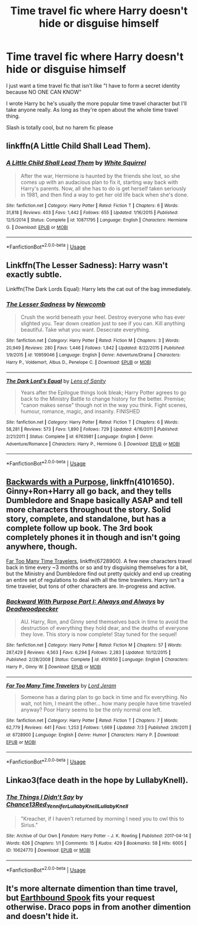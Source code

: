 #+TITLE: Time travel fic where Harry doesn't hide or disguise himself

* Time travel fic where Harry doesn't hide or disguise himself
:PROPERTIES:
:Author: kashira1786
:Score: 23
:DateUnix: 1534098632.0
:DateShort: 2018-Aug-12
:FlairText: Request
:END:
I just want a time travel fic that isn't like "I have to form a secret identity because NO ONE CAN KNOW"

I wrote Harry bc he's usually the more popular time travel character but I'll take anyone really. As long as they're open about the whole time travel thing.

Slash is totally cool, but no harem fic please


** linkffn(A Little Child Shall Lead Them).
:PROPERTIES:
:Author: Achille-Talon
:Score: 9
:DateUnix: 1534100347.0
:DateShort: 2018-Aug-12
:END:

*** [[https://www.fanfiction.net/s/10871795/1/][*/A Little Child Shall Lead Them/*]] by [[https://www.fanfiction.net/u/5339762/White-Squirrel][/White Squirrel/]]

#+begin_quote
  After the war, Hermione is haunted by the friends she lost, so she comes up with an audacious plan to fix it, starting way back with Harry's parents. Now, all she has to do is get herself taken seriously in 1981, and then find a way to get her old life back when she's done.
#+end_quote

^{/Site/:} ^{fanfiction.net} ^{*|*} ^{/Category/:} ^{Harry} ^{Potter} ^{*|*} ^{/Rated/:} ^{Fiction} ^{T} ^{*|*} ^{/Chapters/:} ^{6} ^{*|*} ^{/Words/:} ^{31,818} ^{*|*} ^{/Reviews/:} ^{403} ^{*|*} ^{/Favs/:} ^{1,442} ^{*|*} ^{/Follows/:} ^{655} ^{*|*} ^{/Updated/:} ^{1/16/2015} ^{*|*} ^{/Published/:} ^{12/5/2014} ^{*|*} ^{/Status/:} ^{Complete} ^{*|*} ^{/id/:} ^{10871795} ^{*|*} ^{/Language/:} ^{English} ^{*|*} ^{/Characters/:} ^{Hermione} ^{G.} ^{*|*} ^{/Download/:} ^{[[http://www.ff2ebook.com/old/ffn-bot/index.php?id=10871795&source=ff&filetype=epub][EPUB]]} ^{or} ^{[[http://www.ff2ebook.com/old/ffn-bot/index.php?id=10871795&source=ff&filetype=mobi][MOBI]]}

--------------

*FanfictionBot*^{2.0.0-beta} | [[https://github.com/tusing/reddit-ffn-bot/wiki/Usage][Usage]]
:PROPERTIES:
:Author: FanfictionBot
:Score: 1
:DateUnix: 1534100401.0
:DateShort: 2018-Aug-12
:END:


** Linkffn(The Lesser Sadness): Harry wasn't exactly subtle.

Linkffn(The Dark Lords Equal): Harry lets the cat out of the bag immediately.
:PROPERTIES:
:Author: XeshTrill
:Score: 5
:DateUnix: 1534103841.0
:DateShort: 2018-Aug-13
:END:

*** [[https://www.fanfiction.net/s/10959046/1/][*/The Lesser Sadness/*]] by [[https://www.fanfiction.net/u/4727972/Newcomb][/Newcomb/]]

#+begin_quote
  Crush the world beneath your heel. Destroy everyone who has ever slighted you. Tear down creation just to see if you can. Kill anything beautiful. Take what you want. Desecrate everything.
#+end_quote

^{/Site/:} ^{fanfiction.net} ^{*|*} ^{/Category/:} ^{Harry} ^{Potter} ^{*|*} ^{/Rated/:} ^{Fiction} ^{M} ^{*|*} ^{/Chapters/:} ^{3} ^{*|*} ^{/Words/:} ^{20,949} ^{*|*} ^{/Reviews/:} ^{280} ^{*|*} ^{/Favs/:} ^{1,446} ^{*|*} ^{/Follows/:} ^{1,842} ^{*|*} ^{/Updated/:} ^{8/22/2015} ^{*|*} ^{/Published/:} ^{1/9/2015} ^{*|*} ^{/id/:} ^{10959046} ^{*|*} ^{/Language/:} ^{English} ^{*|*} ^{/Genre/:} ^{Adventure/Drama} ^{*|*} ^{/Characters/:} ^{Harry} ^{P.,} ^{Voldemort,} ^{Albus} ^{D.,} ^{Penelope} ^{C.} ^{*|*} ^{/Download/:} ^{[[http://www.ff2ebook.com/old/ffn-bot/index.php?id=10959046&source=ff&filetype=epub][EPUB]]} ^{or} ^{[[http://www.ff2ebook.com/old/ffn-bot/index.php?id=10959046&source=ff&filetype=mobi][MOBI]]}

--------------

[[https://www.fanfiction.net/s/6763981/1/][*/The Dark Lord's Equal/*]] by [[https://www.fanfiction.net/u/2468907/Lens-of-Sanity][/Lens of Sanity/]]

#+begin_quote
  Years after the Epilogue things look bleak; Harry Potter agrees to go back to the Ministry Battle to change history for the better. Premise; "canon makes sense" though not in the way you think. Fight scenes, humour, romance, magic, and insanity. FINISHED
#+end_quote

^{/Site/:} ^{fanfiction.net} ^{*|*} ^{/Category/:} ^{Harry} ^{Potter} ^{*|*} ^{/Rated/:} ^{Fiction} ^{T} ^{*|*} ^{/Chapters/:} ^{6} ^{*|*} ^{/Words/:} ^{58,281} ^{*|*} ^{/Reviews/:} ^{573} ^{*|*} ^{/Favs/:} ^{1,890} ^{*|*} ^{/Follows/:} ^{729} ^{*|*} ^{/Updated/:} ^{4/16/2011} ^{*|*} ^{/Published/:} ^{2/21/2011} ^{*|*} ^{/Status/:} ^{Complete} ^{*|*} ^{/id/:} ^{6763981} ^{*|*} ^{/Language/:} ^{English} ^{*|*} ^{/Genre/:} ^{Adventure/Romance} ^{*|*} ^{/Characters/:} ^{Harry} ^{P.,} ^{Hermione} ^{G.} ^{*|*} ^{/Download/:} ^{[[http://www.ff2ebook.com/old/ffn-bot/index.php?id=6763981&source=ff&filetype=epub][EPUB]]} ^{or} ^{[[http://www.ff2ebook.com/old/ffn-bot/index.php?id=6763981&source=ff&filetype=mobi][MOBI]]}

--------------

*FanfictionBot*^{2.0.0-beta} | [[https://github.com/tusing/reddit-ffn-bot/wiki/Usage][Usage]]
:PROPERTIES:
:Author: FanfictionBot
:Score: 0
:DateUnix: 1534103868.0
:DateShort: 2018-Aug-13
:END:


** [[https://www.fanfiction.net/s/4101650/1/Backward-With-Purpose-Part-I-Always-and-Always][Backwards with a Purpose,]] linkffn(4101650). Ginny+Ron+Harry all go back, and they tells Dumbledore and Snape basically ASAP and tell more characters throughout the story. Solid story, complete, and standalone, but has a complete follow up book. The 3rd book completely phones it in though and isn't going anywhere, though.

[[https://www.fanfiction.net/s/6728900/1/Far-Too-Many-Time-Travelers][Far Too Many Time Travelers]], linkffn(6728900). A few new characters travel back in time every ~3 months or so and try disguising themselves for a bit, but the Ministry and Dumbledore find out pretty quickly and end up creating an entire set of regulations to deal with all the time travelers. Harry isn't a time traveler, but tons of other characters are. In-progress and active.
:PROPERTIES:
:Author: AnimaLepton
:Score: 2
:DateUnix: 1534114348.0
:DateShort: 2018-Aug-13
:END:

*** [[https://www.fanfiction.net/s/4101650/1/][*/Backward With Purpose Part I: Always and Always/*]] by [[https://www.fanfiction.net/u/386600/Deadwoodpecker][/Deadwoodpecker/]]

#+begin_quote
  AU. Harry, Ron, and Ginny send themselves back in time to avoid the destruction of everything they hold dear, and the deaths of everyone they love. This story is now complete! Stay tuned for the sequel!
#+end_quote

^{/Site/:} ^{fanfiction.net} ^{*|*} ^{/Category/:} ^{Harry} ^{Potter} ^{*|*} ^{/Rated/:} ^{Fiction} ^{M} ^{*|*} ^{/Chapters/:} ^{57} ^{*|*} ^{/Words/:} ^{287,429} ^{*|*} ^{/Reviews/:} ^{4,563} ^{*|*} ^{/Favs/:} ^{6,294} ^{*|*} ^{/Follows/:} ^{2,283} ^{*|*} ^{/Updated/:} ^{10/12/2015} ^{*|*} ^{/Published/:} ^{2/28/2008} ^{*|*} ^{/Status/:} ^{Complete} ^{*|*} ^{/id/:} ^{4101650} ^{*|*} ^{/Language/:} ^{English} ^{*|*} ^{/Characters/:} ^{Harry} ^{P.,} ^{Ginny} ^{W.} ^{*|*} ^{/Download/:} ^{[[http://www.ff2ebook.com/old/ffn-bot/index.php?id=4101650&source=ff&filetype=epub][EPUB]]} ^{or} ^{[[http://www.ff2ebook.com/old/ffn-bot/index.php?id=4101650&source=ff&filetype=mobi][MOBI]]}

--------------

[[https://www.fanfiction.net/s/6728900/1/][*/Far Too Many Time Travelers/*]] by [[https://www.fanfiction.net/u/13839/Lord-Jeram][/Lord Jeram/]]

#+begin_quote
  Someone has a daring plan to go back in time and fix everything. No wait, not him, I meant the other... how many people have time traveled anyway? Poor Harry seems to be the only normal one left.
#+end_quote

^{/Site/:} ^{fanfiction.net} ^{*|*} ^{/Category/:} ^{Harry} ^{Potter} ^{*|*} ^{/Rated/:} ^{Fiction} ^{T} ^{*|*} ^{/Chapters/:} ^{7} ^{*|*} ^{/Words/:} ^{62,779} ^{*|*} ^{/Reviews/:} ^{441} ^{*|*} ^{/Favs/:} ^{1,253} ^{*|*} ^{/Follows/:} ^{1,669} ^{*|*} ^{/Updated/:} ^{7/3} ^{*|*} ^{/Published/:} ^{2/9/2011} ^{*|*} ^{/id/:} ^{6728900} ^{*|*} ^{/Language/:} ^{English} ^{*|*} ^{/Genre/:} ^{Humor} ^{*|*} ^{/Characters/:} ^{Harry} ^{P.} ^{*|*} ^{/Download/:} ^{[[http://www.ff2ebook.com/old/ffn-bot/index.php?id=6728900&source=ff&filetype=epub][EPUB]]} ^{or} ^{[[http://www.ff2ebook.com/old/ffn-bot/index.php?id=6728900&source=ff&filetype=mobi][MOBI]]}

--------------

*FanfictionBot*^{2.0.0-beta} | [[https://github.com/tusing/reddit-ffn-bot/wiki/Usage][Usage]]
:PROPERTIES:
:Author: FanfictionBot
:Score: 1
:DateUnix: 1534114365.0
:DateShort: 2018-Aug-13
:END:


** Linkao3(face death in the hope by LullabyKnell).
:PROPERTIES:
:Score: 1
:DateUnix: 1534192972.0
:DateShort: 2018-Aug-14
:END:

*** [[https://archiveofourown.org/works/10624770][*/The Things I Didn't Say/*]] by [[https://www.archiveofourown.org/users/Chance13/pseuds/Chance13/users/Red_Yennifer/pseuds/Red_Yennifer/users/LullabyKnell/pseuds/LullabyKnell/users/LullabyKnell/pseuds/LullabyKnell][/Chance13Red_YenniferLullabyKnellLullabyKnell/]]

#+begin_quote
  "Kreacher, if I haven't returned by morning I need you to owl this to Sirius."
#+end_quote

^{/Site/:} ^{Archive} ^{of} ^{Our} ^{Own} ^{*|*} ^{/Fandom/:} ^{Harry} ^{Potter} ^{-} ^{J.} ^{K.} ^{Rowling} ^{*|*} ^{/Published/:} ^{2017-04-14} ^{*|*} ^{/Words/:} ^{626} ^{*|*} ^{/Chapters/:} ^{1/1} ^{*|*} ^{/Comments/:} ^{15} ^{*|*} ^{/Kudos/:} ^{429} ^{*|*} ^{/Bookmarks/:} ^{58} ^{*|*} ^{/Hits/:} ^{6005} ^{*|*} ^{/ID/:} ^{10624770} ^{*|*} ^{/Download/:} ^{[[https://archiveofourown.org/downloads/Ch/Chance13/10624770/The%20Things%20I%20Didnt%20Say.epub?updated_at=1492351951][EPUB]]} ^{or} ^{[[https://archiveofourown.org/downloads/Ch/Chance13/10624770/The%20Things%20I%20Didnt%20Say.mobi?updated_at=1492351951][MOBI]]}

--------------

*FanfictionBot*^{2.0.0-beta} | [[https://github.com/tusing/reddit-ffn-bot/wiki/Usage][Usage]]
:PROPERTIES:
:Author: FanfictionBot
:Score: 1
:DateUnix: 1534192985.0
:DateShort: 2018-Aug-14
:END:


** It's more alternate dimention than time travel, but [[https://archiveofourown.org/works/78824/chapters/104978][Earthbound Spook]] fits your request otherwise. Draco pops in from another dimention and doesn't hide it.
:PROPERTIES:
:Author: LittleMissPeachy6
:Score: 1
:DateUnix: 1534313951.0
:DateShort: 2018-Aug-15
:END:
